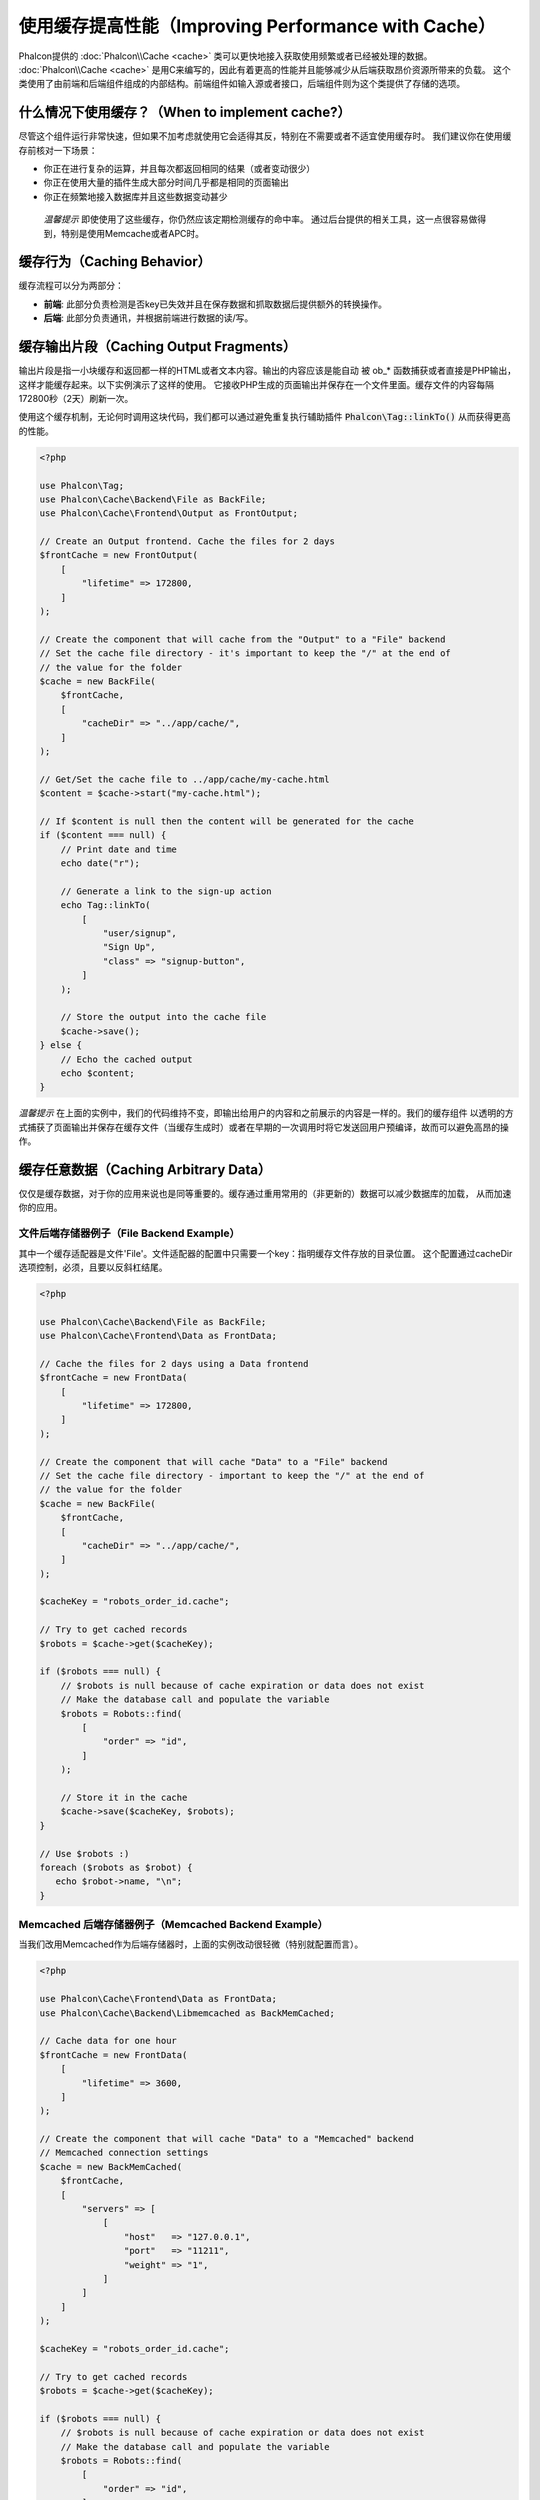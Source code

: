 使用缓存提高性能（Improving Performance with Cache）
====================================================

Phalcon提供的 :doc:`Phalcon\\Cache <cache>` 类可以更快地接入获取使用频繁或者已经被处理的数据。
:doc:`Phalcon\\Cache <cache>` 是用C来编写的，因此有着更高的性能并且能够减少从后端获取昂价资源所带来的负载。
这个类使用了由前端和后端组件组成的内部结构。前端组件如输入源或者接口，后端组件则为这个类提供了存储的选项。

什么情况下使用缓存？（When to implement cache?）
------------------------------------------------
尽管这个组件运行非常快速，但如果不加考虑就使用它会适得其反，特别在不需要或者不适宜使用缓存时。
我们建议你在使用缓存前核对一下场景：

* 你正在进行复杂的运算，并且每次都返回相同的结果（或者变动很少）
* 你正在使用大量的插件生成大部分时间几乎都是相同的页面输出
* 你正在频繁地接入数据库并且这些数据变动甚少

.. highlights::

    *温馨提示* 即使使用了这些缓存，你仍然应该定期检测缓存的命中率。
    通过后台提供的相关工具，这一点很容易做得到，特别是使用Memcache或者APC时。

缓存行为（Caching Behavior）
----------------------------
缓存流程可以分为两部分：

* **前端**: 此部分负责检测是否key已失效并且在保存数据和抓取数据后提供额外的转换操作。
* **后端**: 此部分负责通讯，并根据前端进行数据的读/写。

缓存输出片段（Caching Output Fragments）
----------------------------------------
输出片段是指一小块缓存和返回都一样的HTML或者文本内容。输出的内容应该是能自动
被 ob_* 函数捕获或者直接是PHP输出，这样才能缓存起来。以下实例演示了这样的使用。
它接收PHP生成的页面输出并保存在一个文件里面。缓存文件的内容每隔172800秒（2天）刷新一次。

使用这个缓存机制，无论何时调用这块代码，我们都可以通过避免重复执行辅助插件 :code:`Phalcon\Tag::linkTo()` 从而获得更高的性能。

.. code-block:: php

    <?php

    use Phalcon\Tag;
    use Phalcon\Cache\Backend\File as BackFile;
    use Phalcon\Cache\Frontend\Output as FrontOutput;

    // Create an Output frontend. Cache the files for 2 days
    $frontCache = new FrontOutput(
        [
            "lifetime" => 172800,
        ]
    );

    // Create the component that will cache from the "Output" to a "File" backend
    // Set the cache file directory - it's important to keep the "/" at the end of
    // the value for the folder
    $cache = new BackFile(
        $frontCache,
        [
            "cacheDir" => "../app/cache/",
        ]
    );

    // Get/Set the cache file to ../app/cache/my-cache.html
    $content = $cache->start("my-cache.html");

    // If $content is null then the content will be generated for the cache
    if ($content === null) {
        // Print date and time
        echo date("r");

        // Generate a link to the sign-up action
        echo Tag::linkTo(
            [
                "user/signup",
                "Sign Up",
                "class" => "signup-button",
            ]
        );

        // Store the output into the cache file
        $cache->save();
    } else {
        // Echo the cached output
        echo $content;
    }

*温馨提示* 在上面的实例中，我们的代码维持不变，即输出给用户的内容和之前展示的内容是一样的。我们的缓存组件
以透明的方式捕获了页面输出并保存在缓存文件（当缓存生成时）或者在早期的一次调用时将它发送回用户预编译，故而可以避免高昂的操作。

缓存任意数据（Caching Arbitrary Data）
--------------------------------------
仅仅是缓存数据，对于你的应用来说也是同等重要的。缓存通过重用常用的（非更新的）数据可以减少数据库的加载，
从而加速你的应用。

文件后端存储器例子（File Backend Example）
^^^^^^^^^^^^^^^^^^^^^^^^^^^^^^^^^^^^^^^^^^
其中一个缓存适配器是文件'File'。文件适配器的配置中只需要一个key：指明缓存文件存放的目录位置。
这个配置通过cacheDir选项控制，必须，且要以反斜杠结尾。

.. code-block:: php

    <?php

    use Phalcon\Cache\Backend\File as BackFile;
    use Phalcon\Cache\Frontend\Data as FrontData;

    // Cache the files for 2 days using a Data frontend
    $frontCache = new FrontData(
        [
            "lifetime" => 172800,
        ]
    );

    // Create the component that will cache "Data" to a "File" backend
    // Set the cache file directory - important to keep the "/" at the end of
    // the value for the folder
    $cache = new BackFile(
        $frontCache,
        [
            "cacheDir" => "../app/cache/",
        ]
    );

    $cacheKey = "robots_order_id.cache";

    // Try to get cached records
    $robots = $cache->get($cacheKey);

    if ($robots === null) {
        // $robots is null because of cache expiration or data does not exist
        // Make the database call and populate the variable
        $robots = Robots::find(
            [
                "order" => "id",
            ]
        );

        // Store it in the cache
        $cache->save($cacheKey, $robots);
    }

    // Use $robots :)
    foreach ($robots as $robot) {
       echo $robot->name, "\n";
    }

Memcached 后端存储器例子（Memcached Backend Example）
^^^^^^^^^^^^^^^^^^^^^^^^^^^^^^^^^^^^^^^^^^^^^^^^^^^^^
当我们改用Memcached作为后端存储器时，上面的实例改动很轻微（特别就配置而言）。

.. code-block:: php

    <?php

    use Phalcon\Cache\Frontend\Data as FrontData;
    use Phalcon\Cache\Backend\Libmemcached as BackMemCached;

    // Cache data for one hour
    $frontCache = new FrontData(
        [
            "lifetime" => 3600,
        ]
    );

    // Create the component that will cache "Data" to a "Memcached" backend
    // Memcached connection settings
    $cache = new BackMemCached(
        $frontCache,
        [
            "servers" => [
                [
                    "host"   => "127.0.0.1",
                    "port"   => "11211",
                    "weight" => "1",
                ]
            ]
        ]
    );

    $cacheKey = "robots_order_id.cache";

    // Try to get cached records
    $robots = $cache->get($cacheKey);

    if ($robots === null) {
        // $robots is null because of cache expiration or data does not exist
        // Make the database call and populate the variable
        $robots = Robots::find(
            [
                "order" => "id",
            ]
        );

        // Store it in the cache
        $cache->save($cacheKey, $robots);
    }

    // Use $robots :)
    foreach ($robots as $robot) {
       echo $robot->name, "\n";
    }

查询缓存（Querying the cache）
------------------------------
添加到缓存的元素根据唯一的key进行识别区分。这使用文件缓存作为后端时，key就是实际的文件名。
为了从缓存中获得数据，我们仅仅需要通过唯一的key调用即可。如果key不存在，get方法将会返回null。

.. code-block:: php

    <?php

    // Retrieve products by key "myProducts"
    $products = $cache->get("myProducts");

如果你想知道在缓存中存放了哪些key，你可以调用queryKeys方法：

.. code-block:: php

    <?php

    // Query all keys used in the cache
    $keys = $cache->queryKeys();

    foreach ($keys as $key) {
        $data = $cache->get($key);

        echo "Key=", $key, " Data=", $data;
    }

    // Query keys in the cache that begins with "my-prefix"
    $keys = $cache->queryKeys("my-prefix");

删除缓存数据（Deleting data from the cache）
--------------------------------------------
有些时机你需要强制废除一个缓存的实体（如对被缓存的数据进行了更新）。
而仅仅需要做的只是知道对应缓存的数据存放于哪个key即可。

.. code-block:: php

    <?php

    // Delete an item with a specific key
    $cache->delete("someKey");

    $keys = $cache->queryKeys();

    // Delete all items from the cache
    foreach ($keys as $key) {
        $cache->delete($key);
    }

检查缓存是否存在（Checking cache existence）
--------------------------------------------
也有可能需要根据一个给定的key来判断缓存是否存在：

.. code-block:: php

    <?php

    if ($cache->exists("someKey")) {
        echo $cache->get("someKey");
    } else {
        echo "Cache does not exists!";
    }

有效期（Lifetime）
------------------
“有效期”是指缓存可以多久时间（在以秒为单位）内有效。默认情况下，全部被创建的缓存都使用前端构建中设定的有效期。
你可以在创建时指定一个有效期或者在从缓存中获取数据时：

Setting the lifetime when retrieving:

.. code-block:: php

    <?php

    $cacheKey = "my.cache";

    // Setting the cache when getting a result
    $robots = $cache->get($cacheKey, 3600);

    if ($robots === null) {
        $robots = "some robots";

        // Store it in the cache
        $cache->save($cacheKey, $robots);
    }

在保存时设置有效期：

.. code-block:: php

    <?php

    $cacheKey = "my.cache";

    $robots = $cache->get($cacheKey);

    if ($robots === null) {
        $robots = "some robots";

        // Setting the cache when saving data
        $cache->save($cacheKey, $robots, 3600);
    }

多级缓存（Multi-Level Cache）
-----------------------------
缓存组件的特点，就是允许开发人员使用多级缓存。这个新特性非常有用，
因为你可以在多个缓存媒介结合不同的有效期中保存相同的数据，并在有效期内从首个最快的缓存适配器开始读取，直至到最慢的适配器。

.. code-block:: php

    <?php

    use Phalcon\Cache\Multiple;
    use Phalcon\Cache\Backend\Apc as ApcCache;
    use Phalcon\Cache\Backend\File as FileCache;
    use Phalcon\Cache\Frontend\Data as DataFrontend;
    use Phalcon\Cache\Backend\Memcache as MemcacheCache;

    $ultraFastFrontend = new DataFrontend(
        [
            "lifetime" => 3600,
        ]
    );

    $fastFrontend = new DataFrontend(
        [
            "lifetime" => 86400,
        ]
    );

    $slowFrontend = new DataFrontend(
        [
            "lifetime" => 604800,
        ]
    );

    // Backends are registered from the fastest to the slower
    $cache = new Multiple(
        [
            new ApcCache(
                $ultraFastFrontend,
                [
                    "prefix" => "cache",
                ]
            ),
            new MemcacheCache(
                $fastFrontend,
                [
                    "prefix" => "cache",
                    "host"   => "localhost",
                    "port"   => "11211",
                ]
            ),
            new FileCache(
                $slowFrontend,
                [
                    "prefix"   => "cache",
                    "cacheDir" => "../app/cache/",
                ]
            ),
        ]
    );

    // Save, saves in every backend
    $cache->save("my-key", $data);

前端适配器（Frontend Adapters）
-------------------------------
作为缓存的接口或者输入源的前端适配器有：

+------------------------------------------------------------------------------------+-----------------------------------------------------------------------------------------------------+
| 适配器                                                                             | 描述                                                                                               |
+====================================================================================+=====================================================================================================+
| :doc:`Phalcon\\Cache\\Frontend\\Output <../api/Phalcon_Cache_Frontend_Output>`     | 从标准PHP输出读取输入数据                                                                           |
+------------------------------------------------------------------------------------+-----------------------------------------------------------------------------------------------------+
| :doc:`Phalcon\\Cache\\Frontend\\Data <../api/Phalcon_Cache_Frontend_Data>`         | 可用于缓存任何类型的PHP数据（大数组，对象，文本等）。在存入后端前数据将会被序列化。                 |
+------------------------------------------------------------------------------------+-----------------------------------------------------------------------------------------------------+
| :doc:`Phalcon\\Cache\\Frontend\\Base64 <../api/Phalcon_Cache_Frontend_Base64>`     | 可用于缓存二进制数据。在存入后端前数据会以base64_encode编码进行序列化。                             |
+------------------------------------------------------------------------------------+-----------------------------------------------------------------------------------------------------+
| :doc:`Phalcon\\Cache\\Frontend\\Json <../api/Phalcon_Cache_Frontend_Json>`         | 在存入后端前数据使用JSON编码。从缓存获取后进行JSON解码。此前端适配器可用于跨语言和跨框架共享数据。 |
+------------------------------------------------------------------------------------+-----------------------------------------------------------------------------------------------------+
| :doc:`Phalcon\\Cache\\Frontend\\Igbinary <../api/Phalcon_Cache_Frontend_Igbinary>` | 用于缓存任何类型的PHP数据（大数组，对象，文本等）。在存入后端前数据会使用IgBinary进行序列化。       |
+------------------------------------------------------------------------------------+-----------------------------------------------------------------------------------------------------+
| :doc:`Phalcon\\Cache\\Frontend\\None <../api/Phalcon_Cache_Frontend_None>`         | 用于缓存任何类型的PHP数据而不作任何序列化操作。                                                    |
+------------------------------------------------------------------------------------+-----------------------------------------------------------------------------------------------------+

自定义前端适配器（Implementing your own Frontend adapters）
^^^^^^^^^^^^^^^^^^^^^^^^^^^^^^^^^^^^^^^^^^^^^^^^^^^^^^^^^^^
为了创建你自己的前端适配器或者扩展已有的适配器，你必须
实现 :doc:`Phalcon\\Cache\\FrontendInterface <../api/Phalcon_Cache_FrontendInterface>` 接口。

后端适配器（Backend Adapters）
------------------------------
用于存放缓存数据的后端适配器有：

+----------------------------------------------------------------------------------+------------------------------------------------+------------+---------------------+
| 适配器                                                                           | 描述                                           | 信息       | 需要的扩展          |
+==================================================================================+================================================+============+=====================+
| :doc:`Phalcon\\Cache\\Backend\\File <../api/Phalcon_Cache_Backend_File>`         | 在本地绝对路径的文件上存放数据                 |            |                     |
+----------------------------------------------------------------------------------+------------------------------------------------+------------+---------------------+
| :doc:`Phalcon\\Cache\\Backend\\Memcache <../api/Phalcon_Cache_Backend_Memcache>` | 在memcached服务器存放数据                      | Memcached_ | memcache_           |
+----------------------------------------------------------------------------------+------------------------------------------------+------------+---------------------+
| :doc:`Phalcon\\Cache\\Backend\\Apc <../api/Phalcon_Cache_Backend_Apc>`           | 在opcode缓存           （APC）中存放数据       | APC_       | `APC extension`_    |
+----------------------------------------------------------------------------------+------------------------------------------------+------------+---------------------+
| :doc:`Phalcon\\Cache\\Backend\\Mongo <../api/Phalcon_Cache_Backend_Mongo>`       | 在Mongo数据库中存放数据                        | MongoDb_   | `Mongo`_            |
+----------------------------------------------------------------------------------+------------------------------------------------+------------+---------------------+
| :doc:`Phalcon\\Cache\\Backend\\Xcache <../api/Phalcon_Cache_Backend_Xcache>`     | 在XCache中存放数据                             | XCache_    | `xcache extension`_ |
+----------------------------------------------------------------------------------+------------------------------------------------+------------+---------------------+
| :doc:`Phalcon\\Cache\\Backend\\Redis <../api/Phalcon_Cache_Backend_Redis>`       | Stores data in Redis                           | Redis_     | `redis extension`_  |
+----------------------------------------------------------------------------------+------------------------------------------------+------------+---------------------+

自定义后端适配器（Implementing your own Backend adapters）
^^^^^^^^^^^^^^^^^^^^^^^^^^^^^^^^^^^^^^^^^^^^^^^^^^^^^^^^^^
为了创建你自己的后端适配器或者扩展已有的后端适配器，你必须
实现 :doc:`Phalcon\\Cache\\BackendInterface <../api/Phalcon_Cache_BackendInterface>` 接口。

文件后端存储器选项（File Backend Options）
^^^^^^^^^^^^^^^^^^^^^^^^^^^^^^^^^^^^^^^^^^
此后端存储器把缓存内容存放到本地服务器的文件。对应的选项有：

+----------+-------------------------------------------------------------+
| 选项     | 描述                                                        |
+==========+=============================================================+
| prefix   | 自动追加到缓存key前面的前缀                                 |
+----------+-------------------------------------------------------------+
| cacheDir | 放置缓存文件且可写入的目录                                  |
+----------+-------------------------------------------------------------+

Memcached 后端存储器选项（Memcached Backend Options）
^^^^^^^^^^^^^^^^^^^^^^^^^^^^^^^^^^^^^^^^^^^^^^^^^^^^^
此后端存储器将缓存的内容存放在memcached服务器。对应的选项有：

+------------+-------------------------------------------------------------+
| 选项       | 描述                                                        |
+============+=============================================================+
| prefix     | 自动追加到缓存key前面的前缀                                 |
+------------+-------------------------------------------------------------+
| host       | memcached 域名                                              |
+------------+-------------------------------------------------------------+
| port       | memcached 端口                                              |
+------------+-------------------------------------------------------------+
| persistent | 创建一个长连接的memcached连接？                             |
+------------+-------------------------------------------------------------+

APC 后端存储器选项（APC Backend Options）
^^^^^^^^^^^^^^^^^^^^^^^^^^^^^^^^^^^^^^^^^
此后端存储器将缓存内容存放到opcode缓存（APC）。对应的选项有：

+------------+-------------------------------------------------------------+
| 选项       | 描述                                                        |
+============+=============================================================+
| prefix     | 自动追加到缓存key前面的前缀                                 |
+------------+-------------------------------------------------------------+

Mongo 后端存储器选项（Mongo Backend Options）
^^^^^^^^^^^^^^^^^^^^^^^^^^^^^^^^^^^^^^^^^^^^^
此后端存储器将缓存内容存放到MongoDB服务器。对应的选项有：

+------------+-------------------------------------------------------------+
| 选项       | 描述                                                        |
+============+=============================================================+
| prefix     | 自动追加到缓存key前面的前缀                                 |
+------------+-------------------------------------------------------------+
| server     | MongoDB的连接串                                             |
+------------+-------------------------------------------------------------+
| db         | Mongo数据库名                                               |
+------------+-------------------------------------------------------------+
| collection | Mongo数据库连接                                             |
+------------+-------------------------------------------------------------+

XCache 后端存储器选项（XCache Backend Options）
^^^^^^^^^^^^^^^^^^^^^^^^^^^^^^^^^^^^^^^^^^^^^^^
此后端存储器将缓存内容存放到XCache (XCache_)。对应的选项有：

+------------+-------------------------------------------------------------+
| 选项       | 描述                                                        |
+============+=============================================================+
| prefix     | 自动追加到缓存key前面的前缀                                 |
+------------+-------------------------------------------------------------+

Redis Backend Options
^^^^^^^^^^^^^^^^^^^^^
This backend will store cached content on a Redis server (Redis_). The available options for this backend are:

+------------+---------------------------------------------------------------+
| Option     | Description                                                   |
+============+===============================================================+
| prefix     | A prefix that is automatically prepended to the cache keys    |
+------------+---------------------------------------------------------------+
| host       | Redis host                                                    |
+------------+---------------------------------------------------------------+
| port       | Redis port                                                    |
+------------+---------------------------------------------------------------+
| auth       | Password to authenticate to a password-protected Redis server |
+------------+---------------------------------------------------------------+
| persistent | Create a persistent connection to Redis                       |
+------------+---------------------------------------------------------------+
| index      | The index of the Redis database to use                        |
+------------+---------------------------------------------------------------+

在 `Phalcon Incubator <https://github.com/phalcon/incubator>`_ 上还有更多针对这个组件可用的适配器

.. _Memcached: http://www.php.net/memcache
.. _memcache: http://pecl.php.net/package/memcache
.. _APC: http://php.net/apc
.. _APC extension: http://pecl.php.net/package/APC
.. _MongoDb: http://mongodb.org/
.. _Mongo: http://pecl.php.net/package/mongo
.. _XCache: http://xcache.lighttpd.net/
.. _XCache extension: http://pecl.php.net/package/xcache
.. _Redis: http://redis.io/
.. _redis extension: http://pecl.php.net/package/redis

